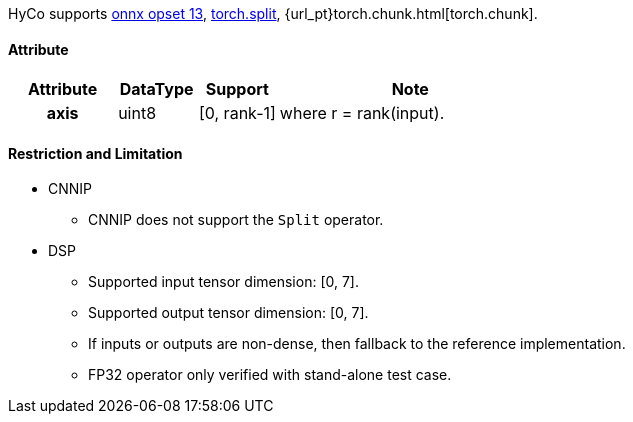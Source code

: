 HyCo supports https://github.com/onnx/onnx/blob/main/docs/Operators.md#Split[onnx opset 13], https://pytorch.org/docs/stable/generated/torch.split.html[torch.split], {url_pt}torch.chunk.html[torch.chunk].

==== Attribute

[width="100%", cols="^.^20%h,^.^15%,^.^15%,.^50%", options="header"]
|===
|*Attribute* |*DataType* |*Support* |*Note*

|axis |uint8 |[0, rank-1] |where r = rank(input).
|===

==== Restriction and Limitation

* CNNIP
** CNNIP does not support the `Split` operator.

* DSP
** Supported input tensor dimension: [0, 7].
** Supported output tensor dimension: [0, 7].
** If inputs or outputs are non-dense, then fallback to the reference implementation.
** FP32 operator only verified with stand-alone test case.
